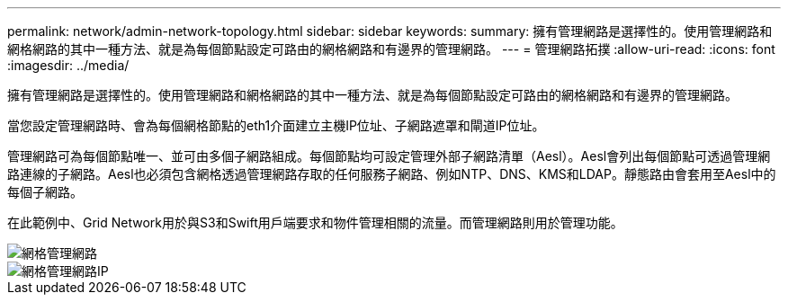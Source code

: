---
permalink: network/admin-network-topology.html 
sidebar: sidebar 
keywords:  
summary: 擁有管理網路是選擇性的。使用管理網路和網格網路的其中一種方法、就是為每個節點設定可路由的網格網路和有邊界的管理網路。 
---
= 管理網路拓撲
:allow-uri-read: 
:icons: font
:imagesdir: ../media/


[role="lead"]
擁有管理網路是選擇性的。使用管理網路和網格網路的其中一種方法、就是為每個節點設定可路由的網格網路和有邊界的管理網路。

當您設定管理網路時、會為每個網格節點的eth1介面建立主機IP位址、子網路遮罩和閘道IP位址。

管理網路可為每個節點唯一、並可由多個子網路組成。每個節點均可設定管理外部子網路清單（Aesl）。Aesl會列出每個節點可透過管理網路連線的子網路。Aesl也必須包含網格透過管理網路存取的任何服務子網路、例如NTP、DNS、KMS和LDAP。靜態路由會套用至Aesl中的每個子網路。

在此範例中、Grid Network用於與S3和Swift用戶端要求和物件管理相關的流量。而管理網路則用於管理功能。

image::../media/grid_admin_networks.png[網格管理網路]

image::../media/grid_admin_networks_ips.png[網格管理網路IP]
